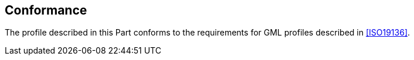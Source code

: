 [[cls-10b-2]]
== Conformance

The profile described in this Part conforms to the requirements for GML profiles described
in <<ISO19136>>.
